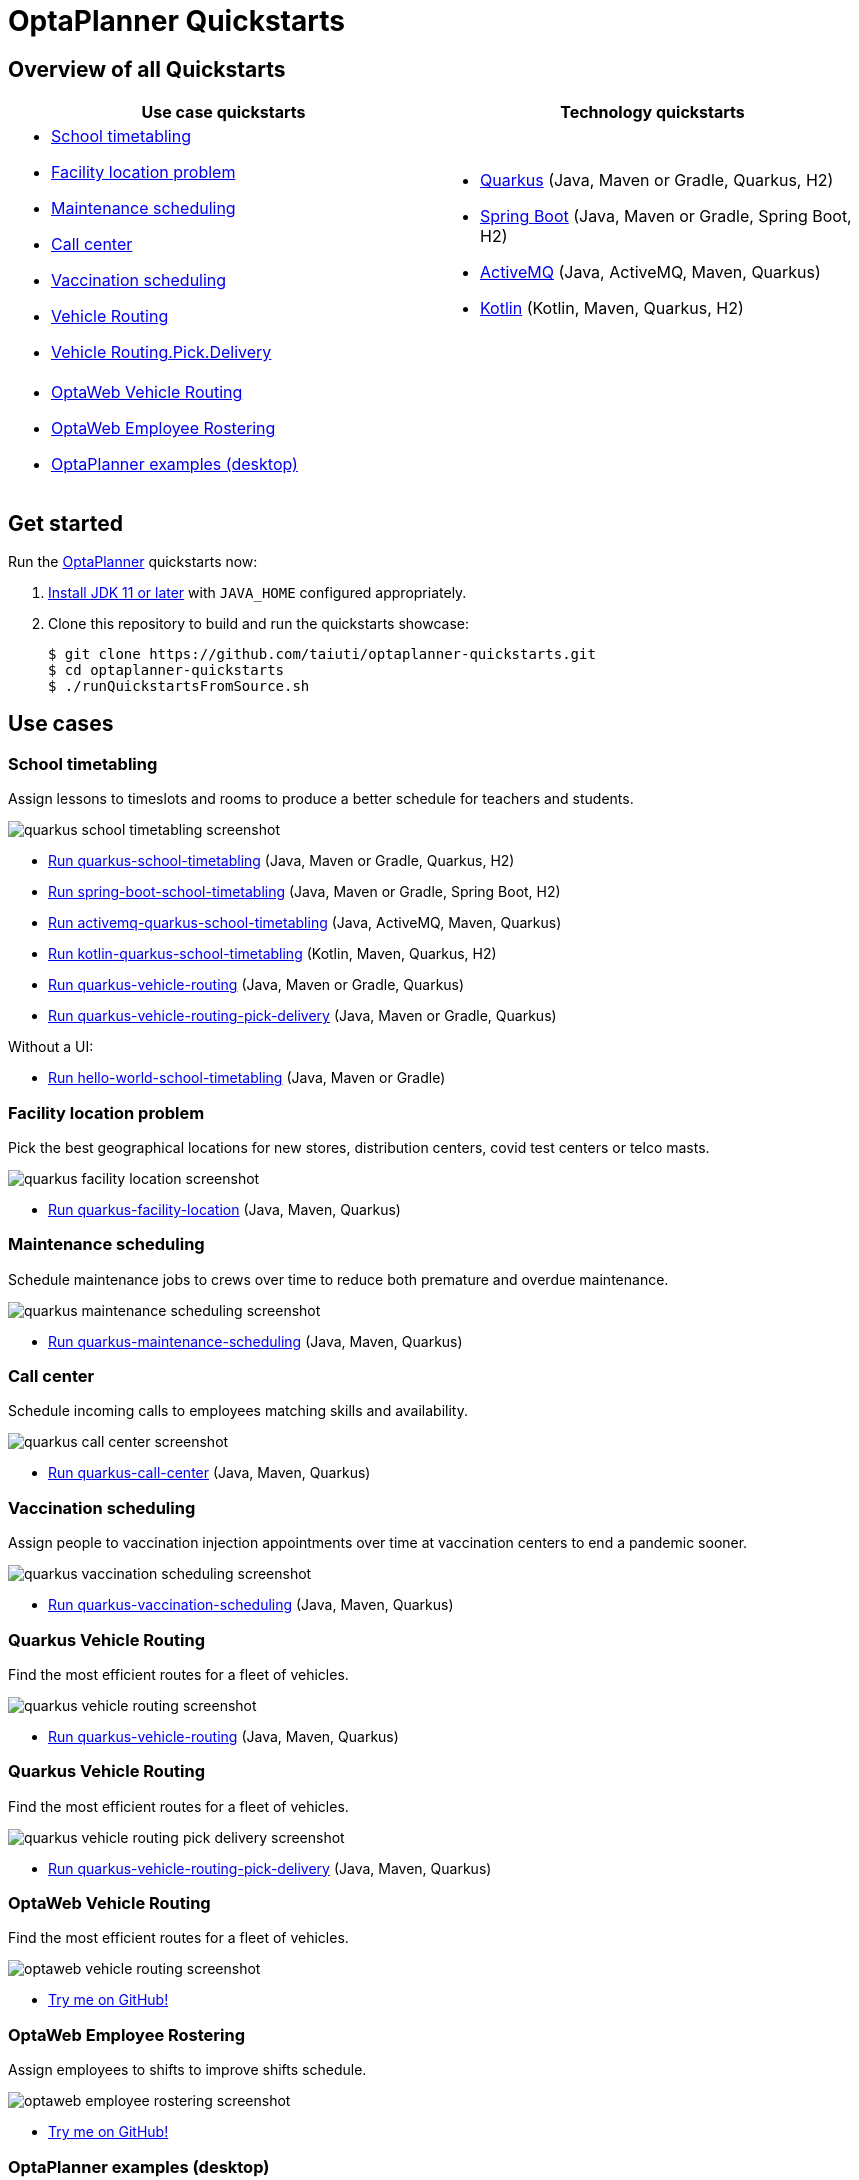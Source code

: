 = OptaPlanner Quickstarts

== Overview of all Quickstarts

[cols="1,1"]
|===
|Use case quickstarts |Technology quickstarts

a|* <<school-timetabling, School timetabling>>
* <<facility-location, Facility location problem>>
* <<maintenance-scheduling, Maintenance scheduling>>
* <<call-center, Call center>>
* <<vaccination-scheduling, Vaccination scheduling>>
* <<quarkus-vehicle-routing, Vehicle Routing>>
* <<quarkus-vehicle-routing-pick-delivery, Vehicle Routing.Pick.Delivery>>

a|* link:use-cases/school-timetabling/README.adoc[Quarkus] (Java, Maven or Gradle, Quarkus, H2)
* link:technology/java-spring-boot/README.adoc[Spring Boot] (Java, Maven or Gradle, Spring Boot, H2)
* link:technology/java-activemq-quarkus/README.adoc[ActiveMQ] (Java, ActiveMQ, Maven, Quarkus)
* link:technology/kotlin-quarkus/README.adoc[Kotlin] (Kotlin, Maven, Quarkus, H2)

2+a|* <<optaweb-vehicle-routing, OptaWeb Vehicle Routing>>
* <<optaweb-employee-rostering, OptaWeb Employee Rostering>>
* <<optaplanner-examples, OptaPlanner examples (desktop)>>
|===

== Get started

Run the https://www.optaplanner.org/[OptaPlanner] quickstarts now:

. https://adoptopenjdk.net[Install JDK 11 or later] with `JAVA_HOME` configured appropriately.

. Clone this repository to build and run the quickstarts showcase:
+
[source, shell]
----
$ git clone https://github.com/taiuti/optaplanner-quickstarts.git
$ cd optaplanner-quickstarts
$ ./runQuickstartsFromSource.sh
----

== Use cases

[[school-timetabling]]
=== School timetabling

Assign lessons to timeslots and rooms to produce a better schedule for teachers and students.

image::build/quickstarts-showcase/src/main/resources/META-INF/resources/screenshot/quarkus-school-timetabling-screenshot.png[]

* link:use-cases/school-timetabling/README.adoc[Run quarkus-school-timetabling] (Java, Maven or Gradle, Quarkus, H2)
* link:technology/java-spring-boot/README.adoc[Run spring-boot-school-timetabling] (Java, Maven or Gradle, Spring Boot, H2)
* link:technology/java-activemq-quarkus/README.adoc[Run activemq-quarkus-school-timetabling] (Java, ActiveMQ, Maven, Quarkus)
* link:technology/kotlin-quarkus/README.adoc[Run kotlin-quarkus-school-timetabling] (Kotlin, Maven, Quarkus, H2)
* link:use-cases/vehicle-routing/README.adoc[Run quarkus-vehicle-routing] (Java, Maven or Gradle, Quarkus)
* link:use-cases/vehicle-routing-pick-delivery/README.adoc[Run quarkus-vehicle-routing-pick-delivery] (Java, Maven or Gradle, Quarkus)

Without a UI:

* link:hello-world/README.adoc[Run hello-world-school-timetabling] (Java, Maven or Gradle)

[[facility-location]]
=== Facility location problem

Pick the best geographical locations for new stores, distribution centers, covid test centers or telco masts.

image::build/quickstarts-showcase/src/main/resources/META-INF/resources/screenshot/quarkus-facility-location-screenshot.png[]

* link:use-cases/facility-location/README.adoc[Run quarkus-facility-location] (Java, Maven, Quarkus)

[[maintenance-scheduling]]
=== Maintenance scheduling

Schedule maintenance jobs to crews over time
to reduce both premature and overdue maintenance.

image::build/quickstarts-showcase/src/main/resources/META-INF/resources/screenshot/quarkus-maintenance-scheduling-screenshot.png[]

* link:use-cases/maintenance-scheduling/README.adoc[Run quarkus-maintenance-scheduling] (Java, Maven, Quarkus)

[[call-center]]
=== Call center

Schedule incoming calls to employees matching skills and availability.

image::build/quickstarts-showcase/src/main/resources/META-INF/resources/screenshot/quarkus-call-center-screenshot.png[]

* link:use-cases/call-center/README.adoc[Run quarkus-call-center] (Java, Maven, Quarkus)

[[vaccination-scheduling]]
=== Vaccination scheduling

Assign people to vaccination injection appointments over time at vaccination centers
to end a pandemic sooner.

image::build/quickstarts-showcase/src/main/resources/META-INF/resources/screenshot/quarkus-vaccination-scheduling-screenshot.png[]

* link:use-cases/vaccination-scheduling/README.adoc[Run quarkus-vaccination-scheduling] (Java, Maven, Quarkus)

[[quarkus-vehicle-routing]]
=== Quarkus Vehicle Routing

Find the most efficient routes for a fleet of vehicles.

image::build/quickstarts-showcase/src/main/resources/META-INF/resources/screenshot/quarkus-vehicle-routing-screenshot.png[]

* link:use-cases/vehicle-routing/README.adoc[Run quarkus-vehicle-routing] (Java, Maven, Quarkus)

[[quarkus-vehicle-routing-pick-delivery]]
=== Quarkus Vehicle Routing

Find the most efficient routes for a fleet of vehicles.

image::build/quickstarts-showcase/src/main/resources/META-INF/resources/screenshot/quarkus-vehicle-routing-pick-delivery-screenshot.png[]

* link:use-cases/vehicle-routing-pick-delivery/README.adoc[Run quarkus-vehicle-routing-pick-delivery] (Java, Maven, Quarkus)

[[optaweb-vehicle-routing]]
=== OptaWeb Vehicle Routing

Find the most efficient routes for a fleet of vehicles.

image::build/quickstarts-showcase/src/main/resources/META-INF/resources/screenshot/optaweb-vehicle-routing-screenshot.png[]

* https://github.com/kiegroup/optaweb-vehicle-routing[Try me on GitHub!]

[[optaweb-employee-rostering]]
=== OptaWeb Employee Rostering

Assign employees to shifts to improve shifts schedule.

image::build/quickstarts-showcase/src/main/resources/META-INF/resources/screenshot/optaweb-employee-rostering-screenshot.png[]

* https://github.com/kiegroup/optaweb-employee-rostering[Try me on GitHub!]

[[optaplanner-examples]]
=== OptaPlanner examples (desktop)

Many examples in desktop technology.

image::build/quickstarts-showcase/src/main/resources/META-INF/resources/screenshot/optaplanner-examples-screenshot.png[]

* https://www.optaplanner.org/download/download.html[Download]

== More information

Learn more on https://www.optaplanner.org/[www.optaplanner.org].
